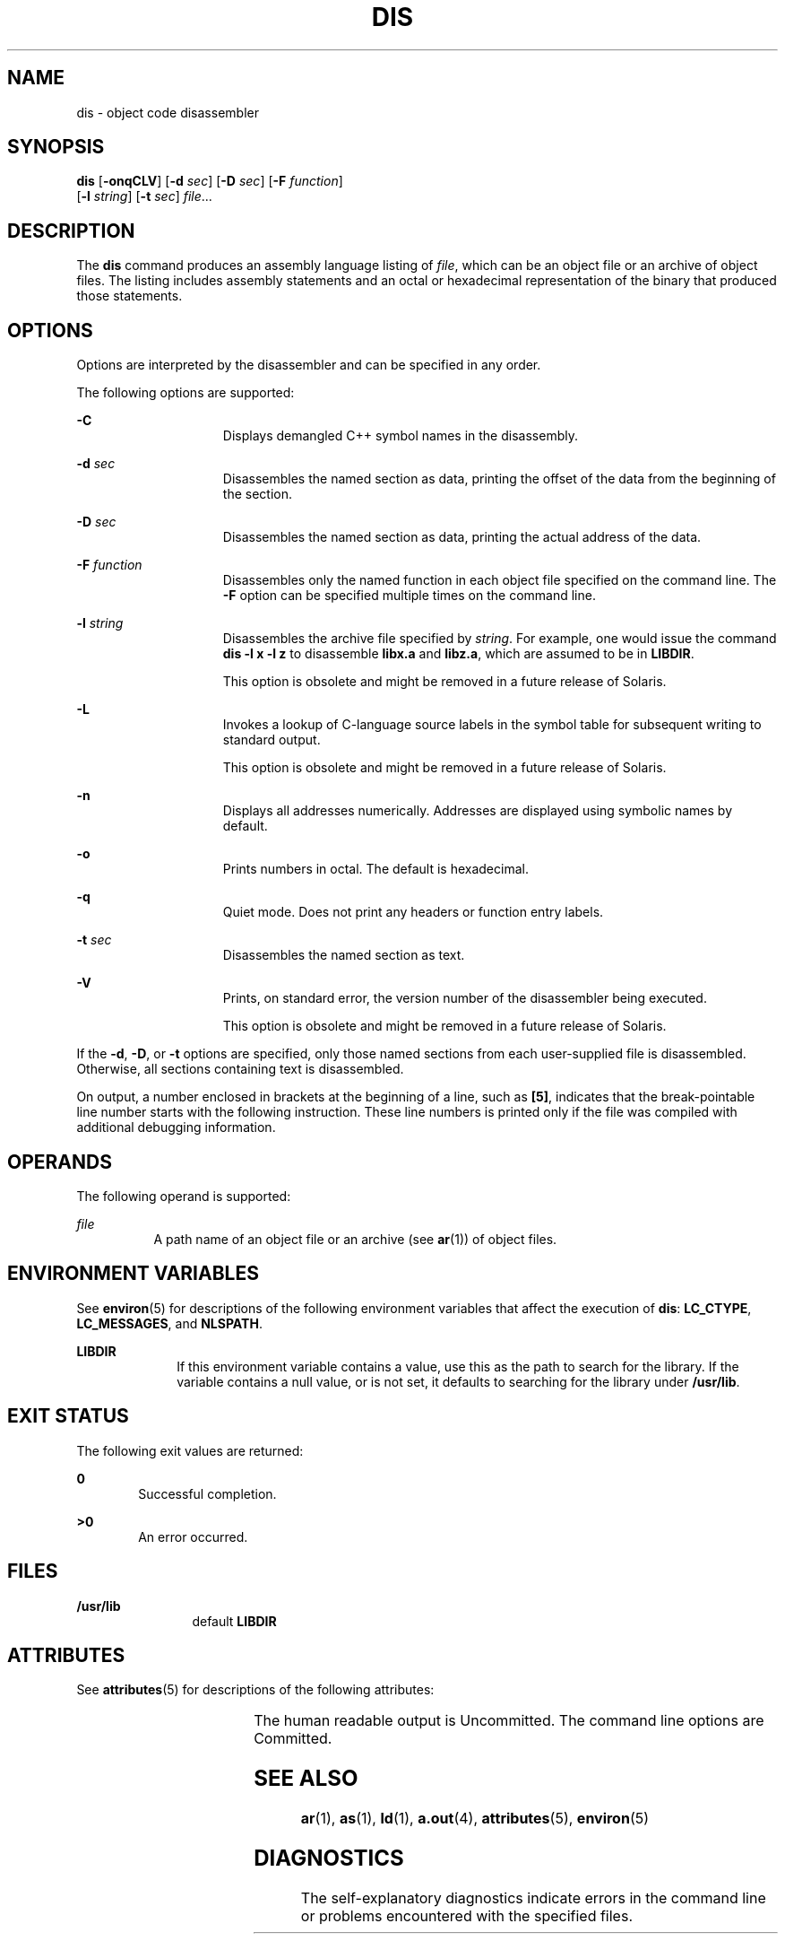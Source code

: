'\" te
.\" Copyright 1989 AT&T
.\" Copyright (c) 2009, Sun Microsystems, Inc.  All Rights Reserved
.\" Portions Copyright (c) 1992, X/Open Company Limited  All Rights Reserved
.\" Sun Microsystems, Inc. gratefully acknowledges The Open Group for permission to reproduce portions of its copyrighted documentation. Original documentation from The Open Group can be obtained online at  http://www.opengroup.org/bookstore/.
.\" The Institute of Electrical and Electronics Engineers and The Open Group, have given us permission to reprint portions of their documentation. In the following statement, the phrase "this text" refers to portions of the system documentation. Portions of this text
.\" are reprinted and reproduced in electronic form in the Sun OS Reference Manual, from IEEE Std 1003.1, 2004 Edition, Standard for Information Technology -- Portable Operating System Interface (POSIX), The Open Group Base Specifications Issue 6, Copyright (C) 2001-2004 by the Institute of Electrical
.\" and Electronics Engineers, Inc and The Open Group. In the event of any discrepancy between these versions and the original IEEE and The Open Group Standard, the original IEEE and The Open Group Standard is the referee document. The original Standard can be obtained online at http://www.opengroup.org/unix/online.html.
.\"  This notice shall appear on any product containing this material.
.\" The contents of this file are subject to the terms of the Common Development and Distribution License (the "License").  You may not use this file except in compliance with the License. You can obtain a copy of the license at usr/src/OPENSOLARIS.LICENSE or http://www.opensolaris.org/os/licensing.
.\"  See the License for the specific language governing permissions and limitations under the License. When distributing Covered Code, include this CDDL HEADER in each file and include the License file at usr/src/OPENSOLARIS.LICENSE.  If applicable, add the following below this CDDL HEADER, with
.\" the fields enclosed by brackets "[]" replaced with your own identifying information: Portions Copyright [yyyy] [name of copyright owner]
.TH DIS 1 "Aug 24, 2009"
.SH NAME
dis \- object code disassembler
.SH SYNOPSIS
.LP
.nf
\fBdis\fR [\fB-onqCLV\fR] [\fB-d\fR \fIsec\fR] [\fB-D\fR \fIsec\fR] [\fB-F\fR \fIfunction\fR]
     [\fB-l\fR \fIstring\fR] [\fB-t\fR \fIsec\fR] \fIfile\fR...
.fi

.SH DESCRIPTION
.sp
.LP
The \fBdis\fR command produces an assembly language listing of \fIfile\fR,
which can be an object file or an archive of object files. The listing includes
assembly statements and an octal or hexadecimal representation of the binary
that produced those statements.
.SH OPTIONS
.sp
.LP
Options are interpreted by the disassembler and can be specified in any order.
.sp
.LP
The following options are supported:
.sp
.ne 2
.na
\fB\fB-C\fR\fR
.ad
.RS 15n
Displays demangled C++ symbol names in the disassembly.
.RE

.sp
.ne 2
.na
\fB\fB-d\fR \fIsec\fR\fR
.ad
.RS 15n
Disassembles the named section as data, printing the offset of the data from
the beginning of the section.
.RE

.sp
.ne 2
.na
\fB\fB-D\fR \fIsec\fR\fR
.ad
.RS 15n
Disassembles the named section as data, printing the actual address of the
data.
.RE

.sp
.ne 2
.na
\fB\fB-F\fR \fIfunction\fR\fR
.ad
.RS 15n
Disassembles only the named function in each object file specified on the
command line. The \fB-F\fR option can be specified multiple times on the
command line.
.RE

.sp
.ne 2
.na
\fB\fB-l\fR \fIstring\fR\fR
.ad
.RS 15n
Disassembles the archive file specified by \fIstring\fR. For example, one would
issue the command \fBdis\fR \fB-l\fR \fBx\fR \fB-l\fR \fBz\fR to disassemble
\fBlibx.a\fR and \fBlibz.a\fR, which are assumed to be in \fBLIBDIR\fR.
.sp
This option is obsolete and might be removed in a future release of Solaris.
.RE

.sp
.ne 2
.na
\fB\fB-L\fR\fR
.ad
.RS 15n
Invokes a lookup of C-language source labels in the symbol table for subsequent
writing to standard output.
.sp
This option is obsolete and might be removed in a future release of Solaris.
.RE

.sp
.ne 2
.na
\fB\fB-n\fR\fR
.ad
.RS 15n
Displays all addresses numerically. Addresses are displayed using symbolic
names by default.
.RE

.sp
.ne 2
.na
\fB\fB-o\fR\fR
.ad
.RS 15n
Prints numbers in octal. The default is hexadecimal.
.RE

.sp
.ne 2
.na
\fB\fB-q\fR\fR
.ad
.RS 15n
Quiet mode.  Does not print any headers or function entry labels.
.RE

.sp
.ne 2
.na
\fB\fB-t\fR \fIsec\fR\fR
.ad
.RS 15n
Disassembles the named section as text.
.RE

.sp
.ne 2
.na
\fB\fB-V\fR\fR
.ad
.RS 15n
Prints, on standard error, the version number of the disassembler being
executed.
.sp
This option is obsolete and might be removed in a future release of Solaris.
.RE

.sp
.LP
If the \fB-d\fR, \fB-D\fR, or \fB-t\fR options are specified, only those named
sections from each user-supplied file is disassembled. Otherwise, all sections
containing text is disassembled.
.sp
.LP
On output, a number enclosed in brackets at the beginning of a line, such as
\fB[5]\fR, indicates that the break-pointable line number starts with the
following instruction. These line numbers is printed only if the file was
compiled with additional debugging information.
.SH OPERANDS
.sp
.LP
The following operand is supported:
.sp
.ne 2
.na
\fB\fIfile\fR\fR
.ad
.RS 8n
A path name of an object file or an archive (see \fBar\fR(1)) of object files.
.RE

.SH ENVIRONMENT VARIABLES
.sp
.LP
See \fBenviron\fR(5) for descriptions of the following environment variables
that affect the execution of \fBdis\fR: \fBLC_CTYPE\fR, \fBLC_MESSAGES\fR, and
\fBNLSPATH\fR.
.sp
.ne 2
.na
\fB\fBLIBDIR\fR\fR
.ad
.RS 10n
If this environment variable contains a value, use this as the path to search
for the library. If the variable contains a null value, or is not set, it
defaults to searching for the library under \fB/usr/lib\fR.
.RE

.SH EXIT STATUS
.sp
.LP
The following exit values are returned:
.sp
.ne 2
.na
\fB\fB0\fR\fR
.ad
.RS 6n
Successful completion.
.RE

.sp
.ne 2
.na
\fB\fB>0\fR\fR
.ad
.RS 6n
An error occurred.
.RE

.SH FILES
.sp
.ne 2
.na
\fB\fB/usr/lib\fR\fR
.ad
.RS 12n
default \fBLIBDIR\fR
.RE

.SH ATTRIBUTES
.sp
.LP
See \fBattributes\fR(5) for descriptions of the following attributes:
.sp

.sp
.TS
box;
c | c
l | l .
ATTRIBUTE TYPE	ATTRIBUTE VALUE
_
Interface Stability	See below.
.TE

.sp
.LP
The human readable output is Uncommitted. The command line options are
Committed.
.SH SEE ALSO
.sp
.LP
\fBar\fR(1), \fBas\fR(1), \fBld\fR(1), \fBa.out\fR(4), \fBattributes\fR(5),
\fBenviron\fR(5)
.SH DIAGNOSTICS
.sp
.LP
The self-explanatory diagnostics indicate errors in the command line or
problems encountered with the specified files.
